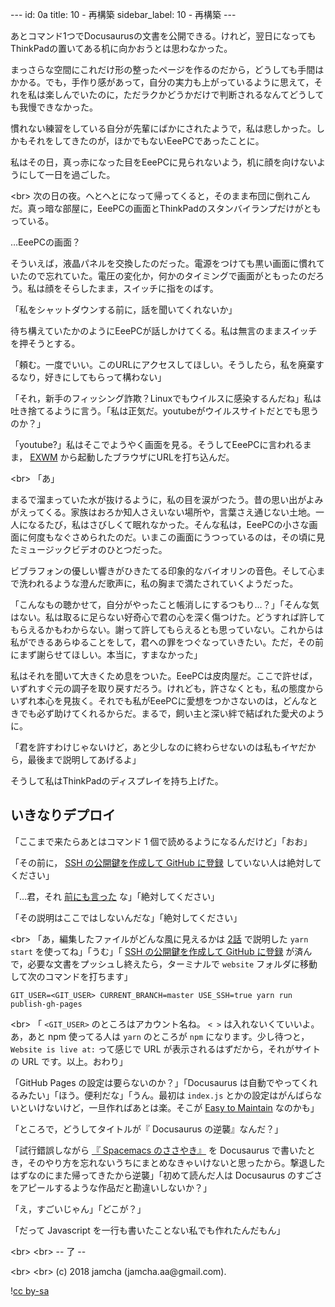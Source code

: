 #+OPTIONS: toc:nil
#+OPTIONS: -:nil
#+OPTIONS: ^:{}

---
id: 0a
title: 10 - 再構築
sidebar_label: 10 - 再構築
---

  あとコマンド1つでDocusaurusの文書を公開できる。けれど，翌日になってもThinkPadの置いてある机に向かおうとは思わなかった。

  まっさらな空間にこれだけ形の整ったページを作るのだから，どうしても手間はかかる。でも，手作り感があって，自分の実力も上がっているように思えて，それを私は楽しんでいたのに，ただラクかどうかだけで判断されるなんてどうしても我慢できなかった。

  慣れない練習をしている自分が先輩にばかにされたようで，私は悲しかった。しかもそれをしてきたのが，ほかでもないEeePCであったことに。

  私はその日，真っ赤になった目をEeePCに見られないよう，机に顔を向けないようにして一日を過ごした。

  <br>
  次の日の夜。へとへとになって帰ってくると，そのまま布団に倒れこんだ。真っ暗な部屋に，EeePCの画面とThinkPadのスタンバイランプだけがともっている。

  …EeePCの画面？

  そういえば，液晶パネルを交換したのだった。電源をつけても黒い画面に慣れていたので忘れていた。電圧の変化か，何かのタイミングで画面がともったのだろう。私は顔をそらしたまま，スイッチに指をのばす。

  「私をシャットダウンする前に，話を聞いてくれないか」

  待ち構えていたかのようにEeePCが話しかけてくる。私は無言のままスイッチを押そうとする。

  「頼む。一度でいい。このURLにアクセスしてほしい。そうしたら，私を廃棄するなり，好きにしてもらって構わない」

  「それ，新手のフィッシング詐欺？Linuxでもウイルスに感染するんだね」私は吐き捨てるように言う。「私は正気だ。youtubeがウイルスサイトだとでも思うのか？」

  「youtube?」私はそこでようやく画面を見る。そうしてEeePCに言われるまま， [[https://github.com/ch11ng/exwm/][EXWM]] から起動したブラウザにURLを打ち込んだ。

  <br>
  「あ」

  まるで溜まっていた水が抜けるように，私の目を涙がつたう。昔の思い出がよみがえってくる。家族はおろか知人さえいない場所や，言葉さえ通じない土地。一人になるたび，私はさびしくて眠れなかった。そんな私は，EeePCの小さな画面に何度もなぐさめられたのだ。いまこの画面にうつっているのは，その頃に見たミュージックビデオのひとつだった。

  ビブラフォンの優しい響きがひきたてる印象的なバイオリンの音色。そして心まで洗われるような澄んだ歌声に，私の胸まで満たされていくようだった。

  「こんなもの聴かせて，自分がやったこと帳消しにするつもり…？」「そんな気はない。私は取るに足らない好奇心で君の心を深く傷つけた。どうすれば許してもらえるかもわからない。謝って許してもらえるとも思っていない。これからは私ができるあらゆることをして，君への罪をつぐなっていきたい。ただ，その前にまず謝らせてほしい。本当に，すまなかった」

  私はそれを聞いて大きくため息をついた。EeePCは皮肉屋だ。ここで許せば，いずれすぐ元の調子を取り戻すだろう。けれども，許さなくとも，私の態度からいずれ本心を見抜く。それでも私がEeePCに愛想をつかさないのは，どんなときでも必ず助けてくれるからだ。まるで，飼い主と深い絆で結ばれた愛犬のように。

  「君を許すわけじゃないけど，あと少しなのに終わらせないのは私もイヤだから，最後まで説明してあげるよ」

  そうして私はThinkPadのディスプレイを持ち上げた。

** いきなりデプロイ

  「ここまで来たらあとはコマンド 1 個で読めるようになるんだけど」「おお」

  「その前に， [[http://monsat.hatenablog.com/entry/generating-ssh-keys-for-github][SSH の公開鍵を作成して GitHub に登録]] していない人は絶対してください」

  「…君，それ [[https://jamcha-aa.github.io/Gitbook-Guide/01.html][前にも言った]] な」「絶対してください」

  「その説明はここではしないんだな」「絶対してください」

  <br>
  「あ，編集したファイルがどんな風に見えるかは [[https://jamcha-aa.github.io/Docusaurus-Guide/docs/02.html][2話]] で説明した ~yarn start~ を使ってね」「うむ」「 [[http://monsat.hatenablog.com/entry/generating-ssh-keys-for-github][SSH の公開鍵を作成して GitHub に登録]] が済んで，必要な文書をプッシュし終えたら，ターミナルで ~website~ フォルダに移動して次のコマンドを打ちます」

  #+BEGIN_SRC 
  GIT_USER=<GIT_USER> CURRENT_BRANCH=master USE_SSH=true yarn run publish-gh-pages
  #+END_SRC

  <br>
  「 ~<GIT_USER>~ のところはアカウント名ね。 ~< >~ は入れないくていいよ。あ，あと npm 使ってる人は ~yarn~ のところが ~npm~ になります。少し待つと， ~Website is live at:~ って感じで URL が表示されるはずだから，それがサイトの URL です。以上。おわり」

  「GitHub Pages の設定は要らないのか？」「Docusaurus は自動でやってくれるみたい」「ほう。便利だな」「うん。最初は ~index.js~ とかの設定はがんばらないといけないけど，一旦作ればあとは楽。そこが [[https://docusaurus.io/][Easy to Maintain]] なのかも」

  「ところで，どうしてタイトルが『 Docusaurus の逆襲』なんだ？」

  「試行錯誤しながら [[https://jamcha-aa.github.io/Spacemacs-Guide/][『 Spacemacs のささやき』]] を Docusaurus で書いたとき，そのやり方を忘れないうちにまとめなきゃいけないと思ったから。撃退したはずなのにまた帰ってきたから逆襲」「初めて読んだ人は Docusaurus のすごさをアピールするような作品だと勘違いしないか？」

  「え，すごいじゃん」「どこが？」

  「だって Javascript を一行も書いたことない私でも作れたんだもん」

  <br>
  <br>
  -- 了 --

  <br>
  <br>
  (c) 2018 jamcha (jamcha.aa@gmail.com).
                
  ![[https://i.creativecommons.org/l/by-sa/4.0/88x31.png][cc by-sa]]
